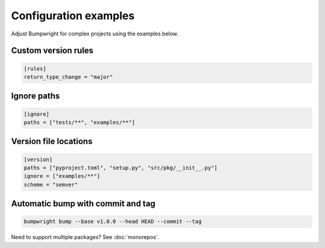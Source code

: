 Configuration examples
======================

Adjust Bumpwright for complex projects using the examples below.

Custom version rules
--------------------

.. code-block:: toml

   [rules]
   return_type_change = "major"

Ignore paths
------------

.. code-block:: toml

   [ignore]
   paths = ["tests/**", "examples/**"]

Version file locations
----------------------

.. code-block:: toml

   [version]
   paths = ["pyproject.toml", "setup.py", "src/pkg/__init__.py"]
   ignore = ["examples/**"]
   scheme = "semver"

Automatic bump with commit and tag
----------------------------------

.. code-block:: console

   bumpwright bump --base v1.0.0 --head HEAD --commit --tag

Need to support multiple packages? See :doc:`monorepos`.
